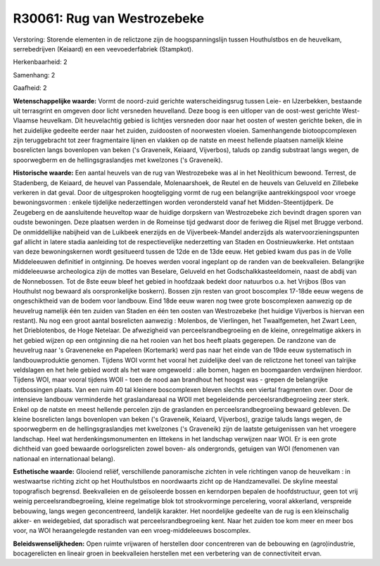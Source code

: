 R30061: Rug van Westrozebeke
============================

Verstoring:
Storende elementen in de relictzone zijn de hoogspanningslijn tussen
Houthulstbos en de heuvelkam, serrebedrijven (Keiaard) en een
veevoederfabriek (Stampkot).

Herkenbaarheid: 2

Samenhang: 2

Gaafheid: 2

**Wetenschappelijke waarde:**
Vormt de noord-zuid gerichte waterscheidingsrug tussen Leie- en
IJzerbekken, bestaande uit terrasgrint en omgeven door licht versneden
heuvelland. Deze boog is een uitloper van de oost-west gerichte
West-Vlaamse heuvelkam. Dit heuvelachtig gebied is lichtjes versneden
door naar het oosten of westen gerichte beken, die in het zuidelijke
gedeelte eerder naar het zuiden, zuidoosten of noorwesten vloeien.
Samenhangende biotoopcomplexen zijn teruggebracht tot zeer fragmentaire
lijnen en vlakken op de natste en meest hellende plaatsen namelijk
kleine bosrelicten langs bovenlopen van beken ('s Graveneik, Keiaard,
Vijverbos), taluds op zandig substraat langs wegen, de spoorwegberm en
de hellingsgraslandjes met kwelzones ('s Graveneik).

**Historische waarde:**
Een aantal heuvels van de rug van Westrozebeke was al in het
Neolithicum bewoond. Terrest, de Stadenberg, de Keiaard, de heuvel van
Passendale, Molenaarshoek, de Reutel en de heuvels van Geluveld en
Zillebeke verkeren in dat geval. Door de uitgesproken hoogteligging
vormt de rug een belangrijke aantrekkingspool voor vroege
bewoningsvormen : enkele tijdelijke nederzettingen worden verondersteld
vanaf het Midden-Steentijdperk. De Zeugeberg en de aansluitende
heuveltop waar de huidige dorpskern van Westrozebeke zich bevindt dragen
sporen van oudste bewoningen. Deze plaatsen werden in de Romeinse tijd
gedwarst door de feriweg die Rijsel met Brugge verbond. De onmiddellijke
nabijheid van de Luikbeek enerzijds en de Vijverbeek-Mandel anderzijds
als watervoorzieningspunten gaf allicht in latere stadia aanleiding tot
de respectievelijke nederzetting van Staden en Oostnieuwkerke. Het
ontstaan van deze bewoningskernen wordt gesitueerd tussen de 12de en de
13de eeuw. Het gebied kwam dus pas in de Volle Middeleeuwen definitief
in ontginning. De hoeves werden vooral ingeplant op de randen van de
beekvalleien. Belangrijke middeleeuwse archeologica zijn de mottes van
Beselare, Geluveld en het Godschalkkasteeldomein, naast de abdij van de
Nonnebossen. Tot de 8ste eeuw bleef het gebied in hoofdzaak bedekt door
natuurbos o.a. het Vrijbos (Bos van Houthulst nog bewaard als
oorspronkelijke boskern). Bossen zijn resten van groot boscomplex
17-18de eeuw wegens de ongeschiktheid van de bodem voor landbouw. Eind
18de eeuw waren nog twee grote boscomplexen aanwezig op de heuvelrug
namelijk één ten zuiden van Staden en één ten oosten van Westrozebeke
(het huidige Vijverbos is hiervan een restant). Nu nog een groot aantal
bosrelicten aanwezig : Molenbos, de Vierlingen, het Twaalfgemeten, het
Zwart Leen, het Drieblotenbos, de Hoge Netelaar. De afwezigheid van
perceelsrandbegroeiing en de kleine, onregelmatige akkers in het gebied
wijzen op een ontginning die na het rooien van het bos heeft plaats
gegerepen. De randzone van de heuvelrug naar 's Graveneneke en Papeleen
(Kortemark) werd pas naar het einde van de 19de eeuw systematisch in
landbouwproduktie genomen. Tijdens WOI vormt het vooral het zuidelijke
deel van de relictzone het toneel van talrijke veldslagen en het hele
gebied wordt als het ware omgewoeld : alle bomen, hagen en boomgaarden
verdwijnen hierdoor. Tijdens WOI, maar vooral tijdens WOII - toen de
nood aan brandhout het hoogst was - grepen de belangrijke ontbossingen
plaats. Van een ruim 40 tal kleinere boscomplexen bleven slechts een
viertal fragmenten over. Door de intensieve landbouw verminderde het
graslandareaal na WOII met begeleidende perceelsrandbegroeiing zeer
sterk. Enkel op de natste en meest hellende percelen zijn de graslanden
en perceelsrandbegroeiing bewaard gebleven. De kleine bosrelicten langs
bovenlopen van beken ('s Graveneik, Keiaard, Vijverbos), grazige taluds
langs wegen, de spoorwegberm en de hellingsgraslandjes met kwelzones ('s
Graveneik) zijn de laatste getuigenissen van het vroegere landschap.
Heel wat herdenkingsmonumenten en littekens in het landschap verwijzen
naar WOI. Er is een grote dichtheid van goed bewaarde oorlogsrelicten
zowel boven- als ondergronds, getuigen van WOI (fenomenen van nationaal
en internationaal belang).

**Esthetische waarde:**
Glooiend reliëf, verschillende panoramische zichten in vele
richtingen vanop de heuvelkam : in westwaartse richting zicht op het
Houthulstbos en noordwaarts zicht op de Handzamevallei. De skyline
meestal topografisch begrensd. Beekvalleien en de geïsoleerde bossen en
kerndorpen bepalen de hoofdstructuur, geen tot vrij weinig
perceelsrandbegroeiing, kleine regelmatige blok tot strookvorminge
percelering, vooral akkerland, verspreide bebouwing, langs wegen
geconcentreerd, landelijk karakter. Het noordelijke gedeelte van de rug
is een kleinschalig akker- en weidegebied, dat sporadisch wat
perceelsrandbegroeiing kent. Naar het zuiden toe kom meer en meer bos
voor, na WOI heraangelegde restanden van een vroeg-middeleeuws
boscomplex.



**Beleidswenselijkheden:**
Open ruimte vrijwaren of herstellen door concentreren van de
bebouwing en (agro)industrie, bocagerelicten en lineair groen in
beekvalleien herstellen met een verbetering van de connectiviteit ervan.
